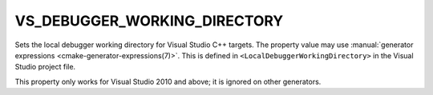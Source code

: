 VS_DEBUGGER_WORKING_DIRECTORY
-----------------------------

Sets the local debugger working directory for Visual Studio C++ targets.
The property value may use
:manual:`generator expressions <cmake-generator-expressions(7)>`.
This is defined in ``<LocalDebuggerWorkingDirectory>`` in the Visual Studio
project file.

This property only works for Visual Studio 2010 and above;
it is ignored on other generators.
